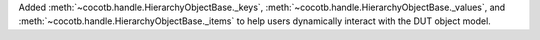 Added :meth:`~cocotb.handle.HierarchyObjectBase._keys`, :meth:`~cocotb.handle.HierarchyObjectBase._values`, and :meth:`~cocotb.handle.HierarchyObjectBase._items` to help users dynamically interact with the DUT object model.
